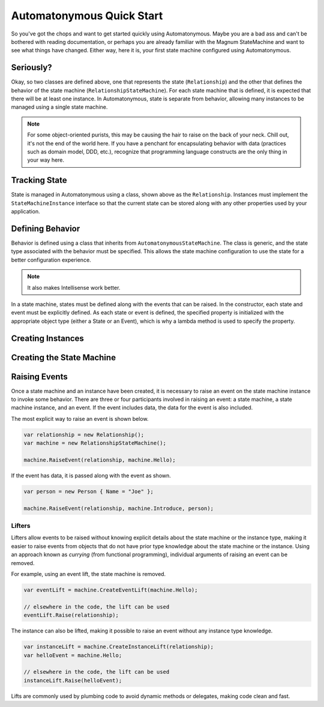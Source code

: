 Automatonymous Quick Start
==========================

So you've got the chops and want to get started quickly using Automatonymous. Maybe
you are a bad ass and can't be bothered with reading documentation, or perhaps you
are already familiar with the Magnum StateMachine and want to see what things have
changed. Either way, here it is, your first state machine configured using Automatonymous.

.. sourcecode:: csharp
    :linenos:

    class Relationship :
        StateMachineInstance
    {
        public State CurrentState { get; set; }
        public string Name { get; set; }
    }

    class RelationshipStateMachine :
        AutomatonymousStateMachine<Relationship>
    {
        public RelationshipStateMachine()
        {
            Event(() => Hello);
            Event(() => PissOff);
            Event(() => Introduce);

            State(() => Friend);
            State(() => Enemy);

            Initially(
                When(Hello)
                    .TransitionTo(Friend),
                When(PissOff)
                    .TransitionTo(Enemy),
                When(Introduce)
                    .Then((instance,data) => instance.Name = data.Name)
                    .TransitionTo(Friend)                   
            );
        }

        public State Friend { get; private set; }
        public State Enemy { get; private set; }

        public Event Hello { get; private set; }
        public Event PissOff { get; private set; }
        public Event<Person> Introduce { get; private set; }
    }

    class Person
    {
        public string Name { get; set; }
    }


Seriously?
----------

Okay, so two classes are defined above, one that represents the state (``Relationship``)
and the other that defines the behavior of the state machine (``RelationshipStateMachine``).
For each state machine that is defined, it is expected that there will be at least one instance.
In Automatonymous, state is separate from behavior, allowing many instances to be managed using
a single state machine.

.. note:: 

    For some object-oriented purists, this may be causing the hair to raise on the back of your neck.
    Chill out, it's not the end of the world here. If you have a penchant for encapsulating 
    behavior with data (practices such as domain model, DDD, etc.), recognize that programming language
    constructs are the only thing in your way here.


Tracking State
--------------

State is managed in Automatonymous using a class, shown above as the ``Relationship``. Instances
must implement the ``StateMachineInstance`` interface so that the current state can be stored along
with any other properties used by your application.


Defining Behavior
-----------------

Behavior is defined using a class that inherits from ``AutomatonymousStateMachine``. The class is generic,
and the state type associated with the behavior must be specified. This allows the state machine configuration
to use the state for a better configuration experience.

.. note::

    It also makes Intellisense work better.
    

In a state machine, states must be defined along with the events that can be raised. In the constructor, 
each state and event must be explicitly defined. As each state or event is defined, the specified property
is initialized with the appropriate object type (either a State or an Event), which is why a lambda method
is used to specify the property.

.. note:

    Configuration of a state machine is done using an internal DSL, using an approach known as Object Scoping,
    and is explained in Martin Fowler's Domain Specific Languages book.
    

Creating Instances
------------------


Creating the State Machine
--------------------------


Raising Events
--------------

Once a state machine and an instance have been created, it is necessary to raise an event on the state
machine instance to invoke some behavior. There are three or four participants involved in raising an event: a
state machine, a state machine instance, and an event. If the event includes data, the data for the event is also
included.

The most explicit way to raise an event is shown below.

.. sourcecode:: csharp

    var relationship = new Relationship();
    var machine = new RelationshipStateMachine();
    
    machine.RaiseEvent(relationship, machine.Hello);

If the event has data, it is passed along with the event as shown.

.. sourcecode:: csharp

    var person = new Person { Name = "Joe" };
    
    machine.RaiseEvent(relationship, machine.Introduce, person);

Lifters
^^^^^^^

Lifters allow events to be raised without knowing explicit details about the state machine or the instance type,
making it easier to raise events from objects that do not have prior type knowledge about the state machine or the
instance. Using an approach known as *currying* (from functional programming), individual arguments of raising an event can
be removed.

For example, using an event lift, the state machine is removed.

.. sourcecode:: csharp

    var eventLift = machine.CreateEventLift(machine.Hello);

    // elsewhere in the code, the lift can be used    
    eventLift.Raise(relationship);

The instance can also be lifted, making it possible to raise an event without any instance type knowledge.

.. sourcecode:: csharp

    var instanceLift = machine.CreateInstanceLift(relationship);
    var helloEvent = machine.Hello;

    // elsewhere in the code, the lift can be used
    instanceLift.Raise(helloEvent);

Lifts are commonly used by plumbing code to avoid dynamic methods or delegates, making code
clean and fast.